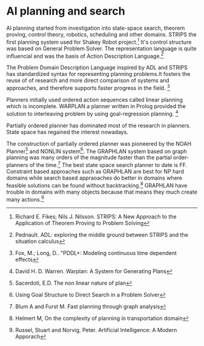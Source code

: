 * AI planning and search
AI planning started from investigation into state-space search, theorem proving, control theory, robotics, scheduling and other domains. STRIPS the first planning system used for Shakey Robot project.[1] It's control structure was based on General Problem Solver. The representation language is quite influencial and was the basis of Action Description Language.[2]

The Problem Domain Description Language inspired by ADL and STRIPS has standardized syntax for representing planning problems.It fosters the reuse of of research and more direct comparison of systems and approaches, and therefore supports faster progress in the field. [3]

Planners initially used ordered action sequences called linear planning which is incomplete. WARPLAN a planner written in Prolog provided the solution to interleaving problem by using goal-regression planning. [4]

Partially ordered planner has dominated most of the research in planners. State space has regained the interest nowadays.

The construction of partially ordered planner was pioneered by the NOAH Planner[5] and NONLIN system[6]. The GRAPHLAN system based on graph planning  was many orders of the magnitude faster than the partial order-planners of the time.[7] The best state space search planner to date is FF. Constraint based approaches such as GRAPHLAN are best for NP hard domains while search based appraoaches do better in domains where feasible solutions can be found without backtracking.[8] GRAPHLAN have trouble in domains with many objects because that means they much create many actions.[9]


[1] Richard E. Fikes; Nils J. Nilsson. STRIPS: A New Approach to the Application of Theorem Proving to Problem Solving
[2] Pednault. ADL: exploring the middle ground between STRIPS and the situation calculus
[3] Fox, M.; Long, D.. "PDDL+: Modeling continuous time dependent effects
[4] David H. D. Warren. Warplan: A System for Generating Plans
[5] Sacerdoti, E.D. The non linear nature of plan
[6] Using Goal Structure to Direct Search in a Problem Solver
[7] Blum A and Furst M. Fast planning through graph analysis
[8] Helmert M, On the complexity of planning in transportation domain
[9] Russel, Stuart and Norvig, Peter. Artificial Intelligence: A Modern Apporach
